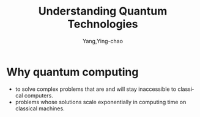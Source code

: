 :PROPERTIES:
:NOTER_OPEN: find-file
:END:
#+TITLE: Understanding Quantum Technologies
#+AUTHOR: Yang,Ying-chao
#+EMAIL:  yang.yingchao@qq.com
#+OPTIONS:  ^:nil _:nil H:7 num:t toc:2 \n:nil ::t |:t -:t f:t *:t tex:t d:(HIDE) tags:not-in-toc
#+STARTUP:  align nodlcheck oddeven lognotestate
#+SEQ_TODO: TODO(t) INPROGRESS(i) WAITING(w@) | DONE(d) CANCELED(c@)
#+TAGS:     noexport(n)
#+LANGUAGE: en
#+EXCLUDE_TAGS: noexport

#+NOTER_DOCUMENT: ../pdf/0/Understanding Quantum Technologies Olivier Ezratty.pdf


* Why quantum computing
:PROPERTIES:
:NOTER_DOCUMENT: ../pdf/0/Understanding Quantum Technologies Olivier Ezratty.pdf
:NOTER_PAGE: 21
:CUSTOM_ID: h:a2102102-bb27-450b-a623-647e245eabae
:END:
 - to solve complex problems that are and will stay inaccessible to classical computers.
 - problems whose solutions scale exponentially in computing time on classical machines.
